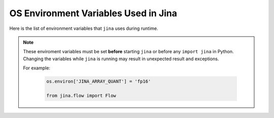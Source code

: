 =====================================
OS Environment Variables Used in Jina
=====================================

.. meta::
   :description: A list of environment variables that ``jina`` uses during runtime.
   :keywords: Jina, environment variables

Here is the list of environment variables that ``jina`` uses during runtime.

.. note::
    These enviroment variables must be set **before** starting ``jina`` or before any ``import jina`` in Python. Changing the variables while ``jina`` is running may result in unexpected result and exceptions.

    For example:

        .. highlight:: python
        .. code-block:: python

            os.environ['JINA_ARRAY_QUANT'] = 'fp16'

            from jina.flow import Flow


.. confval:: JINA_ARRAY_QUANT

    Quantization scheme when storing ndarray into protobuf message, useful for reducing the network latency and saving bandwidth. Possible values: ``fp16`` (almost lossless), ``uint8``.

    :default: unset

.. confval:: JINA_BINARY_DELIMITER

    The delimiter used in :class:`BasePbIndexer`. Often use a delimiter phrase that you can determine does not occur. (Think of the mime message boundaries)

.. confval:: JINA_CONTRIB_MODULE

    Paths of the third party components.

    :default: unset

.. confval:: JINA_CONTRIB_MODULE_IS_LOADING

    Set to True when loading the third party components.

    :default: unset

.. confval:: JINA_CONTROL_PORT

    Control port of all pods.

    :default: unset. A random port will be used for each :func:`BasePod`.

.. confval:: JINA_DEFAULT_HOST

    The default host address of Jina.

    :default: `0.0.0.0`

.. confval:: JINA_DISABLE_UVLOOP

    ``uvloop`` is ultra fast implementation of the asyncio event loop on top of libuv. Since Jina 0.3.6, Jina relies on ``uvloop`` to manage the sockets and streams.

    :default: unset

.. confval:: JINA_EXECUTOR_WORKDIR

    The default executor working directory, where dumping and IO output happens.

    :default: unset

.. confval:: JINA_FULL_CLI

    When set, show all Jina subcommands.

    :default: unset

.. confval:: JINA_IPC_SOCK_TMP

    Temp directory when using IPC sockets for the control port, not used on Windows system or when the control port is over TCP sockets.

.. confval:: JINA_LOG_CONFIG

    The configuration file for the logger. If unset then will load from logging.default.yml under resources.

    :default: unset

.. confval:: JINA_LOG_ID

    The identifier of a logger so that it can be used as group identifier by ``fluentd``. It is set when Pea starts a new process
    to allow grouping by pod identifier for pea and executor logger.

    :default: unset

.. confval:: JINA_LOG_LEVEL

    The log verbosity of the Jina logger. Possible values are ``DEBUG``, ``INFO``, ``SUCCESS``, ``WARNING``, ``ERROR``, ``CRITICAL``.

    :default: ``INFO``

.. confval:: JINA_LOG_NO_COLOR

    Show colored logs in stdout, set to any non-empty value to disable the color log, e.g. if you want to pipe the log into other apps.

    :default: unset

.. confval:: JINA_LOG_WORKSPACE

    A temporary work space during context.

    :default: unset

.. confval:: JINA_POD_NAME

    The Pod name set when a Pod started when ``--log-with-pod-name`` is on, this should not given manually by users.

    :default: unset

.. confval:: JINA_RAISE_ERROR_EARLY

    Raise exception immedidately instead of passing it forward in the flow. Useful in debugging.

    :default: unset

.. confval:: JINA_RANDOM_PORTS

    Set to any non-empty will trigger the random search for available port.

    :default: unset

.. confval:: JINA_RANDOM_PORT_MAX

    Set to '65535' as the max value when searching random port.

    :default: unset

.. confval:: JINA_RANDOM_PORT_MIN

    Set to '49153' as the min value when searching random port.

    :default: unset

.. confval:: JINA_SOCKET_HWM

    High-watermarks of ZMQ send & receive sockets. Reference: http://api.zeromq.org/master:zmq-setsockopt

    :default: 4

.. confval:: JINA_TEST_PRETRAINED

    If set, then all pretrained model-related tests will be conducted in the unit test.

    :default: unset

.. confval:: JINA_TEST_GPU

    If set, then all gpu-related tests will be conducted in the unit test.

    :default: unset

.. confval:: JINA_VCS_VERSION

    Git version of ``jina``. This is used when ``--check-version`` is turned on. For official docker image of ``jina``, ``JINA_VCS_VERSION`` is automatically set to the git version during the building procedure.

    :default: the git head version for ``jina`` image. If you are using ``jina`` locally outside docker container then this is unset.

.. confval:: JINA_WARN_UNNAMED

    Set to any non-empty value to turn on the warning for unnamed executors.

    :default: unset

.. confval:: JINA_WORKSPACE

    The work space to store indexed data.

    :default: unset